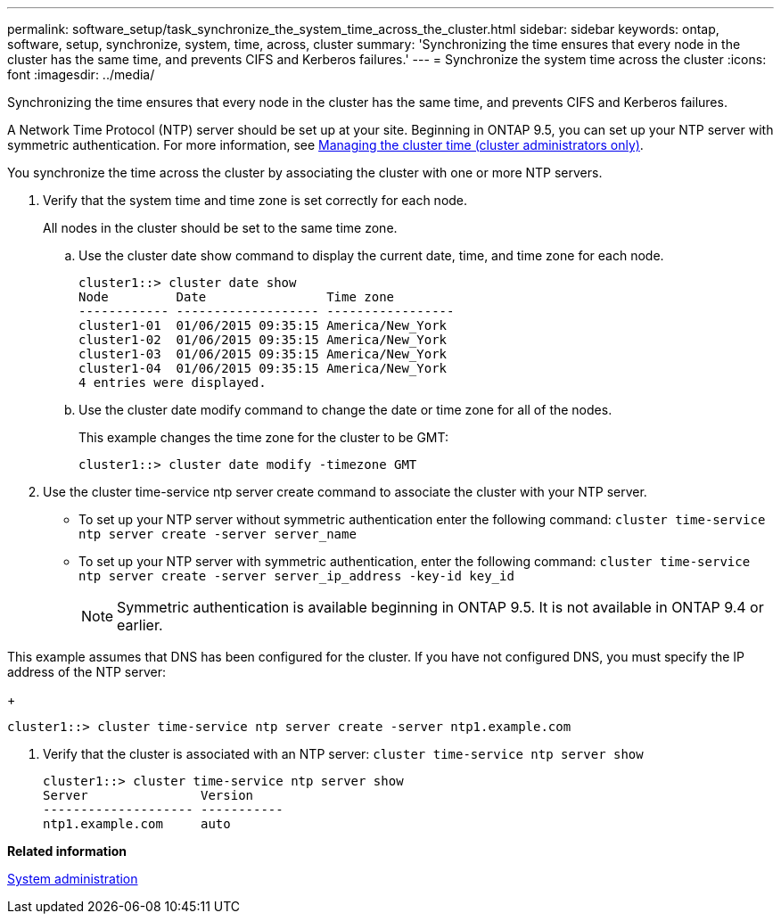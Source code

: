 ---
permalink: software_setup/task_synchronize_the_system_time_across_the_cluster.html
sidebar: sidebar
keywords: ontap, software, setup, synchronize, system, time, across, cluster
summary: 'Synchronizing the time ensures that every node in the cluster has the same time, and prevents CIFS and Kerberos failures.'
---
= Synchronize the system time across the cluster
:icons: font
:imagesdir: ../media/

[.lead]
Synchronizing the time ensures that every node in the cluster has the same time, and prevents CIFS and Kerberos failures.

A Network Time Protocol (NTP) server should be set up at your site. Beginning in ONTAP 9.5, you can set up your NTP server with symmetric authentication.
For more information, see link:http://docs.netapp.com/ontap-9/topic/com.netapp.doc.dot-cm-sag/GUID-1E923D05-447D-4323-8D87-12B82F49B6F1.html?cp=3_8_6[Managing the cluster time (cluster administrators only)].

You synchronize the time across the cluster by associating the cluster with one or more NTP servers.

. Verify that the system time and time zone is set correctly for each node.
+
All nodes in the cluster should be set to the same time zone.

 .. Use the cluster date show command to display the current date, time, and time zone for each node.
+
----
cluster1::> cluster date show
Node         Date                Time zone
------------ ------------------- -----------------
cluster1-01  01/06/2015 09:35:15 America/New_York
cluster1-02  01/06/2015 09:35:15 America/New_York
cluster1-03  01/06/2015 09:35:15 America/New_York
cluster1-04  01/06/2015 09:35:15 America/New_York
4 entries were displayed.
----

 .. Use the cluster date modify command to change the date or time zone for all of the nodes.
+
This example changes the time zone for the cluster to be GMT:
+
----
cluster1::> cluster date modify -timezone GMT
----

. Use the cluster time-service ntp server create command to associate the cluster with your NTP server.
 ** To set up your NTP server without symmetric authentication enter the following command: `cluster time-service ntp server create -server server_name`
 ** To set up your NTP server with symmetric authentication, enter the following command: `cluster time-service ntp server create -server server_ip_address -key-id key_id`
+
NOTE: Symmetric authentication is available beginning in ONTAP 9.5. It is not available in ONTAP 9.4 or earlier.

This example assumes that DNS has been configured for the cluster. If you have not configured DNS, you must specify the IP address of the NTP server:
+
----
cluster1::> cluster time-service ntp server create -server ntp1.example.com
----
. Verify that the cluster is associated with an NTP server: `cluster time-service ntp server show`
+
----
cluster1::> cluster time-service ntp server show
Server               Version
-------------------- -----------
ntp1.example.com     auto
----

*Related information*

https://docs.netapp.com/ontap-9/topic/com.netapp.doc.dot-cm-sag/home.html[System administration]
